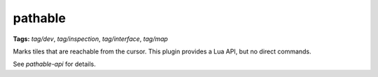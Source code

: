 pathable
========
**Tags:** `tag/dev`, `tag/inspection`, `tag/interface`, `tag/map`

Marks tiles that are reachable from the cursor. This plugin provides a Lua API,
but no direct commands.

See `pathable-api` for details.
